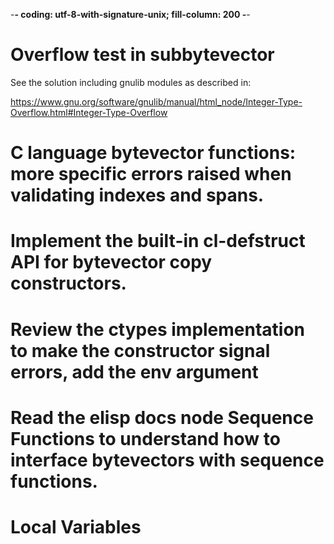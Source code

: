 ﻿-*- coding: utf-8-with-signature-unix; fill-column: 200 -*-

* Overflow test in subbytevector
  See the solution including gnulib modules as described in:

  https://www.gnu.org/software/gnulib/manual/html_node/Integer-Type-Overflow.html#Integer-Type-Overflow

* C language bytevector functions: more specific errors raised when validating indexes and spans.
* Implement the built-in cl-defstruct API for bytevector copy constructors.
* Review the ctypes implementation to make the constructor signal errors, add the env argument
* Read the elisp docs node Sequence Functions to understand how to interface bytevectors with sequence functions.
* Local Variables

# Local Variables:
# ispell-local-dictionary: "en_GB-ise-w_accents"
# fill-column: 200
# End:
